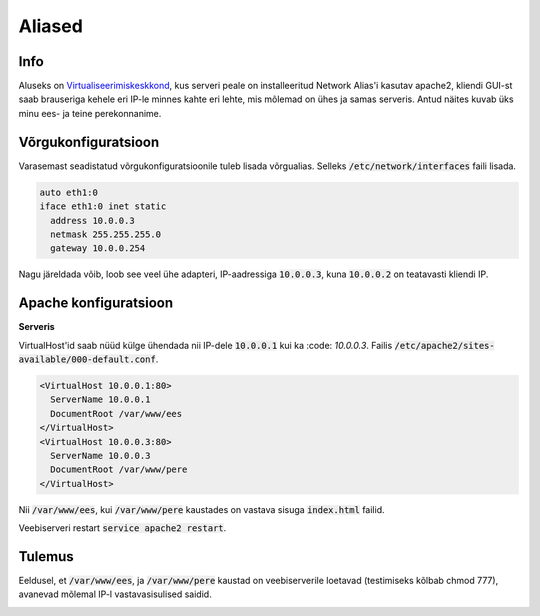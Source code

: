 =========
 Aliased
=========

------
 Info
------

Aluseks on Virtualiseerimiskeskkond_, kus serveri peale on installeeritud Network
Alias'i kasutav apache2, kliendi GUI-st saab brauseriga kehele eri IP-le minnes
kahte eri lehte, mis mõlemad on ühes ja samas serveris. Antud näites kuvab üks
minu ees- ja teine perekonnanime.

.. _Virtualiseerimiskeskkond: virtualiseerimiskeskkond.html

----------------------
 Võrgukonfiguratsioon
----------------------

Varasemast seadistatud võrgukonfiguratsioonile tuleb lisada võrgualias. Selleks
:code:`/etc/network/interfaces` faili lisada.

.. code:: bash

  auto eth1:0
  iface eth1:0 inet static
    address 10.0.0.3
    netmask 255.255.255.0
    gateway 10.0.0.254

Nagu järeldada võib, loob see veel ühe adapteri, IP-aadressiga :code:`10.0.0.3`,
kuna :code:`10.0.0.2` on teatavasti kliendi IP.

------------------------
 Apache konfiguratsioon
------------------------

**Serveris**

VirtualHost'id saab nüüd külge ühendada nii IP-dele :code:`10.0.0.1` kui ka
:code: `10.0.0.3`. Failis :code:`/etc/apache2/sites-available/000-default.conf`.

.. code:: bash

  <VirtualHost 10.0.0.1:80>
    ServerName 10.0.0.1
    DocumentRoot /var/www/ees
  </VirtualHost>
  <VirtualHost 10.0.0.3:80>
    ServerName 10.0.0.3
    DocumentRoot /var/www/pere
  </VirtualHost>

Nii :code:`/var/www/ees`, kui :code:`/var/www/pere` kaustades on vastava sisuga
:code:`index.html` failid.

Veebiserveri restart :code:`service apache2 restart`.

---------
 Tulemus
---------

Eeldusel, et :code:`/var/www/ees`, ja :code:`/var/www/pere` kaustad on veebiserverile
loetavad (testimiseks kõlbab chmod 777), avanevad mõlemal IP-l vastavasisulised
saidid.

.. image:: http://i.imgur.com/VtNVMkJ.png

.. image:: http://i.imgur.com/tpuYT7t.png
